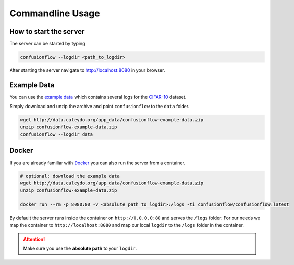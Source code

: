 Commandline Usage
=================

How to start the server
-----------------------

The server can be started by typing

.. code-block:: bash

  confusionflow --logdir <path_to_logdir>


After starting the server navigate to http://localhost:8080 in your browser.


Example Data
------------

You can use the `example data <http://data.caleydo.org/app_data/confusionflow-example-data.zip>`_
which contains several logs for the `CIFAR-10 <https://www.cs.toronto.edu/~kriz/cifar.html>`_
dataset.

Simply download and unzip the archive and point ``confusionflow`` to the
``data`` folder.

.. code-block:: bash

  wget http://data.caleydo.org/app_data/confusionflow-example-data.zip
  unzip confusionflow-example-data.zip
  confusionflow --logdir data


Docker
------

If you are already familiar with `Docker <https://docs.docker.com/get-started/>`_
you can also run the server from a container.

.. code-block:: bash

  # optional: download the example data
  wget http://data.caleydo.org/app_data/confusionflow-example-data.zip
  unzip confusionflow-example-data.zip

  docker run --rm -p 8080:80 -v <absolute_path_to_logdir>:/logs -ti confusionflow/confusionflow:latest

By default the server runs inside the container on ``http://0.0.0.0:80`` and
serves the ``/logs`` folder.
For our needs we map the container to ``http://localhost:8080`` and map our
local ``logdir`` to the ``/logs`` folder in the container.

.. attention::
  Make sure you use the **absolute path** to your ``logdir``.
